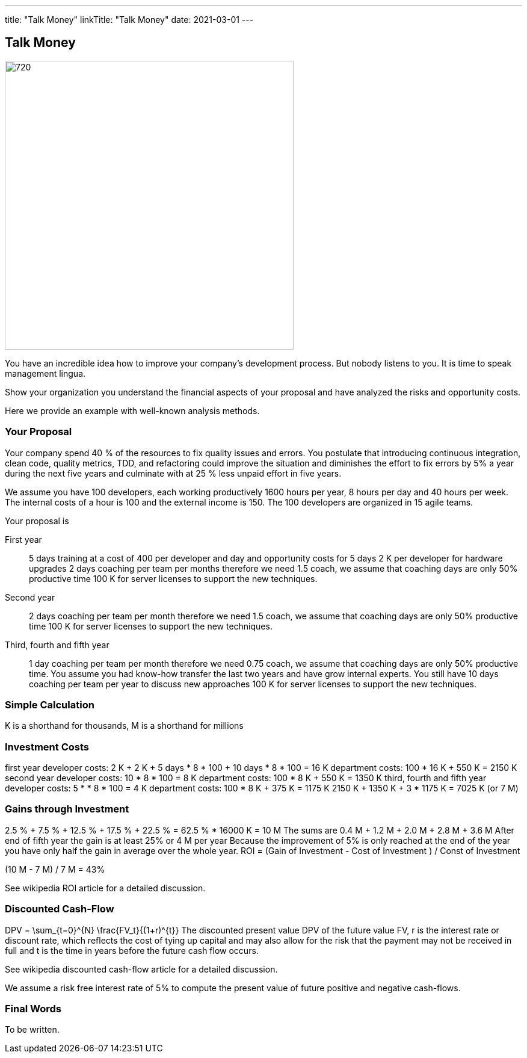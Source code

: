 ---
title: "Talk Money"
linkTitle: "Talk Money"
date: 2021-03-01
---

== Talk Money
:author: Marcel Baumann
:email: <marcel.baumann@tangly.net>
:homepage: https://www.tangly.net/
:company: https://www.tangly.net/[tangly llc]
:copyright: CC-BY-SA 4.0

image::2021-05-01-head.jpg[720, 480, role=left]

You have an incredible idea how to improve your company's development process.
But nobody listens to you.
It is time to speak management lingua.

Show your organization you understand the financial aspects of your proposal and have analyzed the risks and opportunity costs.

Here we provide an example with well-known analysis methods.

=== Your Proposal

Your company spend 40 % of the resources to fix quality issues and errors.
You postulate that introducing continuous integration, clean code, quality metrics, TDD, and refactoring could improve the situation and diminishes the effort to fix errors by 5% a year during the next five years and culminate with at 25 % less unpaid effort in five years.

We assume you have 100 developers, each working productively 1600 hours per year, 8 hours per day and 40 hours per week.
The internal costs of a hour is 100 and the external income is 150.
The 100 developers are organized in 15 agile teams.

Your proposal is

First year::
 5 days training at a cost of 400 per developer and day and opportunity costs for 5 days
 2 K per developer for hardware upgrades
 2 days coaching per team per months therefore we need 1.5 coach, we assume that coaching days are only 50% productive time
 100 K for server licenses to support the new techniques.
Second year::
 2 days coaching per team per month therefore we need 1.5 coach, we assume that coaching days are only 50% productive time
 100 K for server licenses to support the new techniques.
Third, fourth and fifth year::
 1 day coaching per team per month therefore we need 0.75 coach, we assume that coaching days are only 50% productive time.
 You assume you had know-how transfer the last two years and have grow internal experts.
 You still have 10 days coaching per team per year to discuss new approaches
 100 K for server licenses to support the new techniques.

=== Simple Calculation

K is a shorthand for thousands, M is a shorthand for millions

=== Investment Costs

first year
developer costs: 2 K + 2 K + 5 days * 8 * 100 + 10 days * 8 * 100 = 16 K
department costs: 100 * 16 K + 550 K = 2150 K
second year
developer costs: 10 * 8 * 100 = 8 K
department costs: 100 * 8 K + 550 K = 1350 K
third, fourth and fifth year
developer costs: 5 * * 8 * 100 = 4 K
department costs: 100 * 8 K + 375 K = 1175 K
2150 K + 1350 K + 3 * 1175 K = 7025 K (or 7 M)

=== Gains through Investment

2.5 % + 7.5 % + 12.5 % + 17.5 % + 22.5 % = 62.5 % * 16000 K = 10 M
The sums are 0.4 M + 1.2 M + 2.0 M + 2.8 M + 3.6 M
After end of fifth year the gain is at least 25% or 4 M per year
Because the improvement of 5% is only reached at the end of the year you have only half the gain in average over the whole year.
ROI = (Gain of Investment - Cost of Investment ) / Const of Investment

(10 M - 7 M) / 7 M = 43%

See wikipedia ROI article for a detailed discussion.

=== Discounted Cash-Flow

DPV = \sum_{t=0}^{N} \frac{FV_t}{(1+r)^{t}} The discounted present value DPV of the future value FV,  r is the interest rate or discount rate, which reflects the cost of tying up capital and may also allow for the risk that the payment may not be received in full and
t is the time in years before the future cash flow occurs.

See wikipedia discounted cash-flow article for a detailed discussion.

We assume a risk free interest rate of 5% to compute the present value of future positive and negative cash-flows.

=== Final Words

To be written.